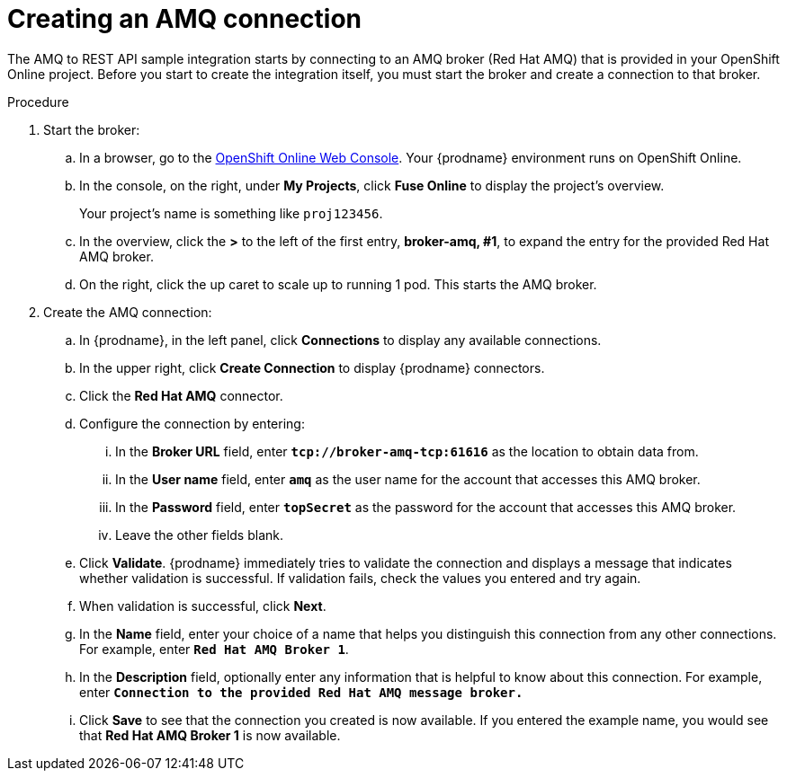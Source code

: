 // Module included in the following assemblies:
// as_amq2api-intro.adoc

[id='amq2api-create-amq-connection_{context}']
= Creating an AMQ connection

The AMQ to REST API sample integration starts by connecting to an
AMQ broker (Red Hat AMQ) that is provided in your OpenShift Online  
project. Before you
start to create the integration itself, you must start the broker
and create a connection to that broker. 

.Procedure

. Start the broker:

.. In a browser, go to the 
https://console.fuse-ignite.openshift.com/console/[OpenShift Online Web Console]. 
Your {prodname} environment runs on OpenShift Online.

.. In the console, on the right, under *My Projects*, click *Fuse Online* to
display the project's overview. 
+
Your project's name is something like `proj123456`.

.. In the overview, click the *>* to the left of the first entry, 
*broker-amq, #1*, to expand the entry for the
provided Red Hat AMQ broker.

.. On the right, click the up caret to scale up to running 1 pod. This starts
the AMQ broker.

. Create the AMQ connection:

.. In {prodname}, in the left panel, click *Connections* to display any
available connections.
.. In the upper right, click *Create Connection* to display
{prodname} connectors.
.. Click the *Red Hat AMQ* connector.
.. Configure the connection by entering:
+
... In the *Broker URL* field, enter `*tcp://broker-amq-tcp:61616*`
as the location to obtain data from.
... In the *User name* field, enter `*amq*` as the user name for
the account that accesses this AMQ broker.
... In the *Password* field, enter `*topSecret*` as the password for
the account that accesses this AMQ broker.
... Leave the other fields blank.
.. Click *Validate*. {prodname} immediately tries to validate the
connection and displays a message that indicates whether
validation is successful. If validation fails, check the values you
entered and try again.
.. When validation is successful, click *Next*.
.. In the *Name* field, enter your choice of a name that
helps you distinguish this connection from any other connections.
For example, enter `*Red Hat AMQ Broker 1*`.
.. In the *Description* field, optionally enter any information that
is helpful to know about this connection. For example,
enter `*Connection to the provided Red Hat AMQ message broker.*`
.. Click *Save* to see that the connection you
created is now available. If you entered the example name, you would
see that *Red Hat AMQ Broker 1* is now available.
